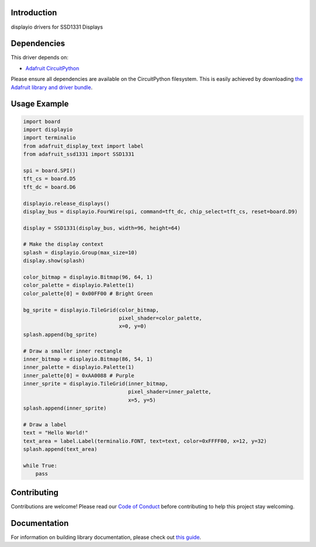 Introduction
============

.. image:: https://readthedocs.org/projects/adafruit-circuitpython-ssd1331/badge/?version=latest
    :target: https://circuitpython.readthedocs.io/projects/ssd1331/en/latest/
    :alt: Documentation Status

.. image:: https://img.shields.io/discord/327254708534116352.svg
    :target: https://adafru.it/discord
    :alt: Discord

.. image:: https://github.com/adafruit/Adafruit_CircuitPython_SSD1331/workflows/Build%20CI/badge.svg
    :target: https://github.com/adafruit/Adafruit_CircuitPython_SSD1331/actions/
    :alt: Build Status

displayio drivers for SSD1331 Displays


Dependencies
=============
This driver depends on:

* `Adafruit CircuitPython <https://github.com/adafruit/circuitpython>`_

Please ensure all dependencies are available on the CircuitPython filesystem.
This is easily achieved by downloading
`the Adafruit library and driver bundle <https://github.com/adafruit/Adafruit_CircuitPython_Bundle>`_.

Usage Example
=============

.. code-block:: python

    import board
    import displayio
    import terminalio
    from adafruit_display_text import label
    from adafruit_ssd1331 import SSD1331

    spi = board.SPI()
    tft_cs = board.D5
    tft_dc = board.D6

    displayio.release_displays()
    display_bus = displayio.FourWire(spi, command=tft_dc, chip_select=tft_cs, reset=board.D9)

    display = SSD1331(display_bus, width=96, height=64)

    # Make the display context
    splash = displayio.Group(max_size=10)
    display.show(splash)

    color_bitmap = displayio.Bitmap(96, 64, 1)
    color_palette = displayio.Palette(1)
    color_palette[0] = 0x00FF00 # Bright Green

    bg_sprite = displayio.TileGrid(color_bitmap,
                                   pixel_shader=color_palette,
                                   x=0, y=0)
    splash.append(bg_sprite)

    # Draw a smaller inner rectangle
    inner_bitmap = displayio.Bitmap(86, 54, 1)
    inner_palette = displayio.Palette(1)
    inner_palette[0] = 0xAA0088 # Purple
    inner_sprite = displayio.TileGrid(inner_bitmap,
                                      pixel_shader=inner_palette,
                                      x=5, y=5)
    splash.append(inner_sprite)

    # Draw a label
    text = "Hello World!"
    text_area = label.Label(terminalio.FONT, text=text, color=0xFFFF00, x=12, y=32)
    splash.append(text_area)

    while True:
        pass

Contributing
============

Contributions are welcome! Please read our `Code of Conduct
<https://github.com/adafruit/Adafruit_CircuitPython_SSD1331/blob/master/CODE_OF_CONDUCT.md>`_
before contributing to help this project stay welcoming.

Documentation
=============

For information on building library documentation, please check out `this guide <https://learn.adafruit.com/creating-and-sharing-a-circuitpython-library/sharing-our-docs-on-readthedocs#sphinx-5-1>`_.
